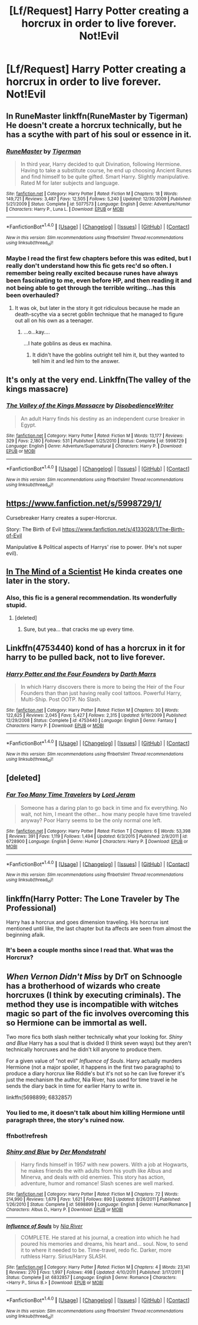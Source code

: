 #+TITLE: [Lf/Request] Harry Potter creating a horcrux in order to live forever. Not!Evil

* [Lf/Request] Harry Potter creating a horcrux in order to live forever. Not!Evil
:PROPERTIES:
:Author: UndergroundNerd
:Score: 13
:DateUnix: 1490127055.0
:DateShort: 2017-Mar-21
:FlairText: Request
:END:

** In RuneMaster linkffn(RuneMaster by Tigerman) He doesn't create a horcrux technically, but he has a scythe with part of his soul or essence in it.
:PROPERTIES:
:Author: LoL_KK
:Score: 7
:DateUnix: 1490130588.0
:DateShort: 2017-Mar-22
:END:

*** [[http://www.fanfiction.net/s/5077573/1/][*/RuneMaster/*]] by [[https://www.fanfiction.net/u/397906/Tigerman][/Tigerman/]]

#+begin_quote
  In third year, Harry decided to quit Divination, following Hermione. Having to take a substitute course, he end up choosing Ancient Runes and find himself to be quite gifted. Smart Harry. Slightly manipulative. Rated M for later subjects and language.
#+end_quote

^{/Site/: [[http://www.fanfiction.net/][fanfiction.net]] *|* /Category/: Harry Potter *|* /Rated/: Fiction M *|* /Chapters/: 18 *|* /Words/: 149,721 *|* /Reviews/: 3,487 *|* /Favs/: 12,505 *|* /Follows/: 5,240 *|* /Updated/: 12/30/2009 *|* /Published/: 5/21/2009 *|* /Status/: Complete *|* /id/: 5077573 *|* /Language/: English *|* /Genre/: Adventure/Humor *|* /Characters/: Harry P., Luna L. *|* /Download/: [[http://www.ff2ebook.com/old/ffn-bot/index.php?id=5077573&source=ff&filetype=epub][EPUB]] or [[http://www.ff2ebook.com/old/ffn-bot/index.php?id=5077573&source=ff&filetype=mobi][MOBI]]}

--------------

*FanfictionBot*^{1.4.0} *|* [[[https://github.com/tusing/reddit-ffn-bot/wiki/Usage][Usage]]] | [[[https://github.com/tusing/reddit-ffn-bot/wiki/Changelog][Changelog]]] | [[[https://github.com/tusing/reddit-ffn-bot/issues/][Issues]]] | [[[https://github.com/tusing/reddit-ffn-bot/][GitHub]]] | [[[https://www.reddit.com/message/compose?to=tusing][Contact]]]

^{/New in this version: Slim recommendations using/ ffnbot!slim! /Thread recommendations using/ linksub(thread_id)!}
:PROPERTIES:
:Author: FanfictionBot
:Score: 2
:DateUnix: 1490130594.0
:DateShort: 2017-Mar-22
:END:


*** Maybe I read the first few chapters before this was edited, but I really don't understand how this fic gets rec'd so often. I remember being really excited because runes have always been fascinating to me, even before HP, and then reading it and not being able to get through the terrible writing...has this been overhauled?
:PROPERTIES:
:Author: paperhurts
:Score: 1
:DateUnix: 1490188419.0
:DateShort: 2017-Mar-22
:END:

**** It was ok, but later in the story it got ridiculous because he made an death-scythe via a secret goblin technique that he managed to figure out all on his own as a teenager.
:PROPERTIES:
:Author: Missing_Minus
:Score: 1
:DateUnix: 1490242612.0
:DateShort: 2017-Mar-23
:END:

***** ...o...kay....

...I hate goblins as deus ex machina.
:PROPERTIES:
:Author: paperhurts
:Score: 1
:DateUnix: 1490274222.0
:DateShort: 2017-Mar-23
:END:

****** It didn't have the goblins outright tell him it, but they wanted to tell him it and led him to the answer.
:PROPERTIES:
:Author: Missing_Minus
:Score: 1
:DateUnix: 1490316484.0
:DateShort: 2017-Mar-24
:END:


** It's only at the very end. Linkffn(The valley of the kings massacre)
:PROPERTIES:
:Author: Cnr456
:Score: 5
:DateUnix: 1490149392.0
:DateShort: 2017-Mar-22
:END:

*** [[http://www.fanfiction.net/s/5998729/1/][*/The Valley of the Kings Massacre/*]] by [[https://www.fanfiction.net/u/1228238/DisobedienceWriter][/DisobedienceWriter/]]

#+begin_quote
  An adult Harry finds his destiny as an independent curse breaker in Egypt.
#+end_quote

^{/Site/: [[http://www.fanfiction.net/][fanfiction.net]] *|* /Category/: Harry Potter *|* /Rated/: Fiction M *|* /Words/: 13,177 *|* /Reviews/: 329 *|* /Favs/: 2,180 *|* /Follows/: 531 *|* /Published/: 5/25/2010 *|* /Status/: Complete *|* /id/: 5998729 *|* /Language/: English *|* /Genre/: Adventure/Supernatural *|* /Characters/: Harry P. *|* /Download/: [[http://www.ff2ebook.com/old/ffn-bot/index.php?id=5998729&source=ff&filetype=epub][EPUB]] or [[http://www.ff2ebook.com/old/ffn-bot/index.php?id=5998729&source=ff&filetype=mobi][MOBI]]}

--------------

*FanfictionBot*^{1.4.0} *|* [[[https://github.com/tusing/reddit-ffn-bot/wiki/Usage][Usage]]] | [[[https://github.com/tusing/reddit-ffn-bot/wiki/Changelog][Changelog]]] | [[[https://github.com/tusing/reddit-ffn-bot/issues/][Issues]]] | [[[https://github.com/tusing/reddit-ffn-bot/][GitHub]]] | [[[https://www.reddit.com/message/compose?to=tusing][Contact]]]

^{/New in this version: Slim recommendations using/ ffnbot!slim! /Thread recommendations using/ linksub(thread_id)!}
:PROPERTIES:
:Author: FanfictionBot
:Score: 1
:DateUnix: 1490149427.0
:DateShort: 2017-Mar-22
:END:


** [[https://www.fanfiction.net/s/5998729/1/]]

Cursebreaker Harry creates a super-Horcrux.

Story: The Birth of Evil [[https://www.fanfiction.net/s/4133028/1/The-Birth-of-Evil]]

Manipulative & Political aspects of Harrys' rise to power. (He's not super evil).
:PROPERTIES:
:Author: aLionsRoar
:Score: 2
:DateUnix: 1490145472.0
:DateShort: 2017-Mar-22
:END:


** [[https://m.fanfiction.net/s/8551180/1/In-the-Mind-of-a-Scientist][In The Mind of a Scientist]] He kinda creates one later in the story.
:PROPERTIES:
:Author: sonofjohn90
:Score: 2
:DateUnix: 1490165264.0
:DateShort: 2017-Mar-22
:END:

*** Also, this fic is a general recommendation. Its wonderfully stupid.
:PROPERTIES:
:Author: UndeadBBQ
:Score: 2
:DateUnix: 1490192878.0
:DateShort: 2017-Mar-22
:END:

**** [deleted]
:PROPERTIES:
:Score: 1
:DateUnix: 1490290564.0
:DateShort: 2017-Mar-23
:END:

***** Sure, but yea... that cracks me up every time.
:PROPERTIES:
:Author: UndeadBBQ
:Score: 1
:DateUnix: 1490290935.0
:DateShort: 2017-Mar-23
:END:


** Linkffn(4753440) kond of has a horcrux in it for harry to be pulled back, not to live forever.
:PROPERTIES:
:Author: viol8er
:Score: 1
:DateUnix: 1490135664.0
:DateShort: 2017-Mar-22
:END:

*** [[http://www.fanfiction.net/s/4753440/1/][*/Harry Potter and the Four Founders/*]] by [[https://www.fanfiction.net/u/1229909/Darth-Marrs][/Darth Marrs/]]

#+begin_quote
  In which Harry discovers there is more to being the Heir of the Four Founders than than just having really cool tattoos. Powerful Harry, Multi-Ship. Post OOTP. No Slash.
#+end_quote

^{/Site/: [[http://www.fanfiction.net/][fanfiction.net]] *|* /Category/: Harry Potter *|* /Rated/: Fiction M *|* /Chapters/: 30 *|* /Words/: 122,625 *|* /Reviews/: 2,045 *|* /Favs/: 5,427 *|* /Follows/: 2,315 *|* /Updated/: 9/19/2009 *|* /Published/: 12/29/2008 *|* /Status/: Complete *|* /id/: 4753440 *|* /Language/: English *|* /Genre/: Fantasy *|* /Characters/: Harry P. *|* /Download/: [[http://www.ff2ebook.com/old/ffn-bot/index.php?id=4753440&source=ff&filetype=epub][EPUB]] or [[http://www.ff2ebook.com/old/ffn-bot/index.php?id=4753440&source=ff&filetype=mobi][MOBI]]}

--------------

*FanfictionBot*^{1.4.0} *|* [[[https://github.com/tusing/reddit-ffn-bot/wiki/Usage][Usage]]] | [[[https://github.com/tusing/reddit-ffn-bot/wiki/Changelog][Changelog]]] | [[[https://github.com/tusing/reddit-ffn-bot/issues/][Issues]]] | [[[https://github.com/tusing/reddit-ffn-bot/][GitHub]]] | [[[https://www.reddit.com/message/compose?to=tusing][Contact]]]

^{/New in this version: Slim recommendations using/ ffnbot!slim! /Thread recommendations using/ linksub(thread_id)!}
:PROPERTIES:
:Author: FanfictionBot
:Score: 1
:DateUnix: 1490135671.0
:DateShort: 2017-Mar-22
:END:


** [deleted]
:PROPERTIES:
:Score: 1
:DateUnix: 1490163771.0
:DateShort: 2017-Mar-22
:END:

*** [[http://www.fanfiction.net/s/6728900/1/][*/Far Too Many Time Travelers/*]] by [[https://www.fanfiction.net/u/13839/Lord-Jeram][/Lord Jeram/]]

#+begin_quote
  Someone has a daring plan to go back in time and fix everything. No wait, not him, I meant the other... how many people have time traveled anyway? Poor Harry seems to be the only normal one left.
#+end_quote

^{/Site/: [[http://www.fanfiction.net/][fanfiction.net]] *|* /Category/: Harry Potter *|* /Rated/: Fiction T *|* /Chapters/: 6 *|* /Words/: 53,398 *|* /Reviews/: 391 *|* /Favs/: 1,119 *|* /Follows/: 1,494 *|* /Updated/: 6/3/2015 *|* /Published/: 2/9/2011 *|* /id/: 6728900 *|* /Language/: English *|* /Genre/: Humor *|* /Characters/: Harry P. *|* /Download/: [[http://www.ff2ebook.com/old/ffn-bot/index.php?id=6728900&source=ff&filetype=epub][EPUB]] or [[http://www.ff2ebook.com/old/ffn-bot/index.php?id=6728900&source=ff&filetype=mobi][MOBI]]}

--------------

*FanfictionBot*^{1.4.0} *|* [[[https://github.com/tusing/reddit-ffn-bot/wiki/Usage][Usage]]] | [[[https://github.com/tusing/reddit-ffn-bot/wiki/Changelog][Changelog]]] | [[[https://github.com/tusing/reddit-ffn-bot/issues/][Issues]]] | [[[https://github.com/tusing/reddit-ffn-bot/][GitHub]]] | [[[https://www.reddit.com/message/compose?to=tusing][Contact]]]

^{/New in this version: Slim recommendations using/ ffnbot!slim! /Thread recommendations using/ linksub(thread_id)!}
:PROPERTIES:
:Author: FanfictionBot
:Score: 1
:DateUnix: 1490163784.0
:DateShort: 2017-Mar-22
:END:


** linkffn(Harry Potter: The Lone Traveler by The Professional)

Harry has a horcrux and goes dimension traveling. His horcrux isnt mentioned until like, the last chapter but ita affects are seen from almost the beginning afaik.
:PROPERTIES:
:Author: DaGeek247
:Score: 1
:DateUnix: 1490193574.0
:DateShort: 2017-Mar-22
:END:

*** It's been a couple months since I read that. What was the Horcrux?
:PROPERTIES:
:Author: Missing_Minus
:Score: 1
:DateUnix: 1490242676.0
:DateShort: 2017-Mar-23
:END:


** /When Vernon Didn't Miss/ by DrT on Schnoogle has a brotherhood of wizards who create horcruxes (I think by executing criminals). The method they use is incompatible with witches magic so part of the fic involves overcoming this so Hermione can be immortal as well.

Two more fics both slash neither technically what your looking for. /Shiny and Blue/ Harry has a soul that is divided (I think seven ways) but they aren't technically horcruxes and he didn't kill anyone to produce them.

For a given value of "not evil" /Influence of Souls/. Harry actually murders Hermione (not a major spoiler, it happens in the first two paragraphs) to produce a diary horcrux like Riddle's but it's not so he can live forever it's just the mechanism the author, Nia River, has used for time travel ie he sends the diary back in time for earlier Harry to write in.

linkffn(5698899; 6832857)
:PROPERTIES:
:Author: KarelJanovic
:Score: 1
:DateUnix: 1490131515.0
:DateShort: 2017-Mar-22
:END:

*** You lied to me, it doesn't talk about him killing Hermione until paragraph three, the story's ruined now.
:PROPERTIES:
:Author: DCohen_99
:Score: 3
:DateUnix: 1490158105.0
:DateShort: 2017-Mar-22
:END:


*** ffnbot!refresh
:PROPERTIES:
:Author: KarelJanovic
:Score: 1
:DateUnix: 1490134633.0
:DateShort: 2017-Mar-22
:END:


*** [[http://www.fanfiction.net/s/5698899/1/][*/Shiny and Blue/*]] by [[https://www.fanfiction.net/u/1982067/Der-Mondstrahl][/Der Mondstrahl/]]

#+begin_quote
  Harry finds himself in 1957 with new powers. With a job at Hogwarts, he makes friends the with adults from his youth like Albus and Minerva, and deals with old enemies. This story has action, adventure, humor and romance! Slash scenes are well marked.
#+end_quote

^{/Site/: [[http://www.fanfiction.net/][fanfiction.net]] *|* /Category/: Harry Potter *|* /Rated/: Fiction M *|* /Chapters/: 72 *|* /Words/: 214,990 *|* /Reviews/: 1,679 *|* /Favs/: 1,621 *|* /Follows/: 890 *|* /Updated/: 8/26/2011 *|* /Published/: 1/26/2010 *|* /Status/: Complete *|* /id/: 5698899 *|* /Language/: English *|* /Genre/: Humor/Romance *|* /Characters/: Albus D., Harry P. *|* /Download/: [[http://www.ff2ebook.com/old/ffn-bot/index.php?id=5698899&source=ff&filetype=epub][EPUB]] or [[http://www.ff2ebook.com/old/ffn-bot/index.php?id=5698899&source=ff&filetype=mobi][MOBI]]}

--------------

[[http://www.fanfiction.net/s/6832857/1/][*/Influence of Souls/*]] by [[https://www.fanfiction.net/u/780029/Nia-River][/Nia River/]]

#+begin_quote
  COMPLETE. He stared at his journal, a creation into which he had poured his memories and dreams, his heart and... soul. Now, to send it to where it needed to be. Time-travel, redo fic. Darker, more ruthless Harry. Sirius/Harry SLASH.
#+end_quote

^{/Site/: [[http://www.fanfiction.net/][fanfiction.net]] *|* /Category/: Harry Potter *|* /Rated/: Fiction M *|* /Chapters/: 4 *|* /Words/: 23,141 *|* /Reviews/: 270 *|* /Favs/: 1,997 *|* /Follows/: 498 *|* /Updated/: 4/10/2011 *|* /Published/: 3/17/2011 *|* /Status/: Complete *|* /id/: 6832857 *|* /Language/: English *|* /Genre/: Romance *|* /Characters/: <Harry P., Sirius B.> *|* /Download/: [[http://www.ff2ebook.com/old/ffn-bot/index.php?id=6832857&source=ff&filetype=epub][EPUB]] or [[http://www.ff2ebook.com/old/ffn-bot/index.php?id=6832857&source=ff&filetype=mobi][MOBI]]}

--------------

*FanfictionBot*^{1.4.0} *|* [[[https://github.com/tusing/reddit-ffn-bot/wiki/Usage][Usage]]] | [[[https://github.com/tusing/reddit-ffn-bot/wiki/Changelog][Changelog]]] | [[[https://github.com/tusing/reddit-ffn-bot/issues/][Issues]]] | [[[https://github.com/tusing/reddit-ffn-bot/][GitHub]]] | [[[https://www.reddit.com/message/compose?to=tusing][Contact]]]

^{/New in this version: Slim recommendations using/ ffnbot!slim! /Thread recommendations using/ linksub(thread_id)!}
:PROPERTIES:
:Author: FanfictionBot
:Score: 1
:DateUnix: 1490134702.0
:DateShort: 2017-Mar-22
:END:

